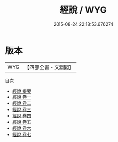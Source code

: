 #+TITLE: 經說 / WYG
#+DATE: 2015-08-24 22:18:53.676274
* 版本
 |       WYG|【四部全書・文淵閣】|
目次
 - [[file:KR1g0013_000.txt::000-1a][經說 提要]]
 - [[file:KR1g0013_001.txt::001-1a][經說 卷一]]
 - [[file:KR1g0013_002.txt::002-1a][經說 卷二]]
 - [[file:KR1g0013_003.txt::003-1a][經說 卷三]]
 - [[file:KR1g0013_004.txt::004-1a][經說 卷四]]
 - [[file:KR1g0013_005.txt::005-1a][經說 卷五]]
 - [[file:KR1g0013_006.txt::006-1a][經說 卷六]]
 - [[file:KR1g0013_007.txt::007-1a][經說 卷七]]
